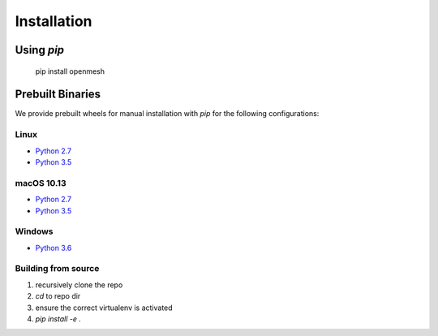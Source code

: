 ************
Installation
************

Using `pip`
----------

    pip install openmesh

Prebuilt Binaries
-----------------

We provide prebuilt wheels for manual installation with `pip` for the following configurations:

Linux
^^^^^
* `Python 2.7 <https://www.graphics.rwth-aachen.de:9000/OpenMesh/openmesh-python/-/jobs/artifacts/master/browse/release?job=deploy-2.7-linux>`_
* `Python 3.5 <https://www.graphics.rwth-aachen.de:9000/OpenMesh/openmesh-python/-/jobs/artifacts/master/browse/release?job=deploy-3.5-linux>`_

macOS 10.13
^^^^^^^^^^^
* `Python 2.7 <https://www.graphics.rwth-aachen.de:9000/OpenMesh/openmesh-python/-/jobs/artifacts/master/browse/release?job=deploy-2.7-macos>`_
* `Python 3.5 <https://www.graphics.rwth-aachen.de:9000/OpenMesh/openmesh-python/-/jobs/artifacts/master/browse/release?job=deploy-3.5-macos>`_

Windows
^^^^^^^
* `Python 3.6 <https://www.graphics.rwth-aachen.de:9000/OpenMesh/openmesh-python/-/jobs/artifacts/master/browse/release?job=deploy-3.6-VS2017>`_

Building from source
^^^^^^^^^^^^^^^^^^^^
1. recursively clone the repo
2. `cd` to repo dir
3. ensure the correct virtualenv is activated
4. `pip install -e .`

..
    Running the tests
    #################
    
    In your cmake build directory (e.g. build/):
    
    .. code:: python
    
        ctest --verbose
